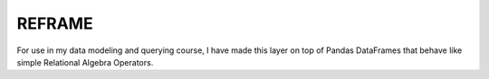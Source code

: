 REFRAME
=======

For use in my data modeling and querying course, I have made this layer on top of Pandas DataFrames that behave like simple Relational Algebra Operators.



